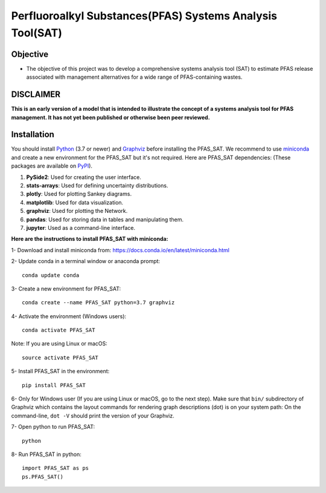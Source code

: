 .. General

================================================================
Perfluoroalkyl Substances(PFAS) Systems Analysis Tool(SAT)
================================================================

.. image:: https://img.shields.io/pypi/v/PFAS_SAT.svg
        :target: https://pypi.python.org/pypi/PFAS_SAT

.. image:: https://img.shields.io/pypi/pyversions/PFAS_SAT.svg
    :target: https://pypi.org/project/PFAS_SAT/
    :alt: Supported Python Versions

.. image:: https://img.shields.io/pypi/l/PFAS_SAT.svg
    :target: https://pypi.org/project/PFAS_SAT/
    :alt: License

.. image:: https://img.shields.io/pypi/format/PFAS_SAT.svg
    :target: https://pypi.org/project/PFAS_SAT/
    :alt: Format


Objective
-----------

* The objective of this project was to develop a comprehensive systems analysis tool (SAT) to estimate PFAS release associated with management
  alternatives for a wide range of PFAS-containing wastes.

DISCLAIMER
-----------
**This is an early version of a model that is intended to illustrate the concept of a systems analysis tool for PFAS management. It has not yet been published or otherwise been peer reviewed.**




.. Installation

Installation
------------
You should install `Python <https://www.python.org>`_ (3.7 or newer) and `Graphviz <https://graphviz.org>`_ before installing the PFAS_SAT.
We recommend to use `miniconda <https://docs.conda.io/en/latest/miniconda.html>`_ and create a new environment for the PFAS_SAT but it's not
required.
Here are PFAS_SAT dependencies: (These packages are available on `PyPI <https://pypi.org/>`_).

1. **PySide2**: Used for creating the user interface.
2. **stats-arrays**: Used for defining uncertainty distributions.
3. **plotly**: Used for plotting Sankey diagrams.
4. **matplotlib**: Used for data visualization.
5. **graphviz**: Used for plotting the Network.
6. **pandas**: Used for storing data in tables and manipulating them.
7. **jupyter**: Used as a command-line interface.

**Here are the instructions to install PFAS_SAT with miniconda:**

1- Download and install miniconda from:  https://docs.conda.io/en/latest/miniconda.html

2- Update conda in a terminal window or anaconda prompt::

        conda update conda

3- Create a new environment for PFAS_SAT::

        conda create --name PFAS_SAT python=3.7 graphviz

4- Activate the environment (Windows users)::

        conda activate PFAS_SAT

Note: If you are using Linux or macOS::

        source activate PFAS_SAT

5- Install PFAS_SAT in the environment::

        pip install PFAS_SAT

6- Only for Windows user (If you are using Linux or macOS, go to the next step). Make sure that ``bin/`` subdirectory of Graphviz which contains
the layout commands for rendering graph descriptions (dot) is on your system path: On the command-line, ``dot -V`` should print the version
of your Graphviz.


7- Open python to run PFAS_SAT::

        python

8- Run PFAS_SAT in python::

        import PFAS_SAT as ps
        ps.PFAS_SAT()


.. endInstallation
